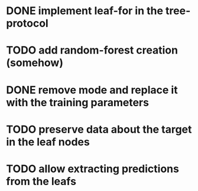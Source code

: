 * DONE implement leaf-for in the tree-protocol
  CLOSED: [2020-04-25 sob 19:24]
* TODO add random-forest creation (somehow)
* DONE remove mode and replace it with the training parameters
  CLOSED: [2020-04-25 sob 21:32]
* TODO preserve data about the target in the leaf nodes
* TODO allow extracting predictions from the leafs
